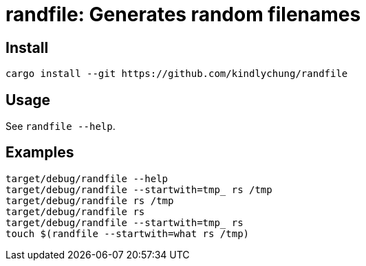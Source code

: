 = randfile: Generates random filenames


== Install

[source,bash]
------------
cargo install --git https://github.com/kindlychung/randfile
------------

== Usage

See `randfile --help`.

== Examples

[source,bash]

---------------
target/debug/randfile --help
target/debug/randfile --startwith=tmp_ rs /tmp
target/debug/randfile rs /tmp
target/debug/randfile rs 
target/debug/randfile --startwith=tmp_ rs 
touch $(randfile --startwith=what rs /tmp)
---------------
